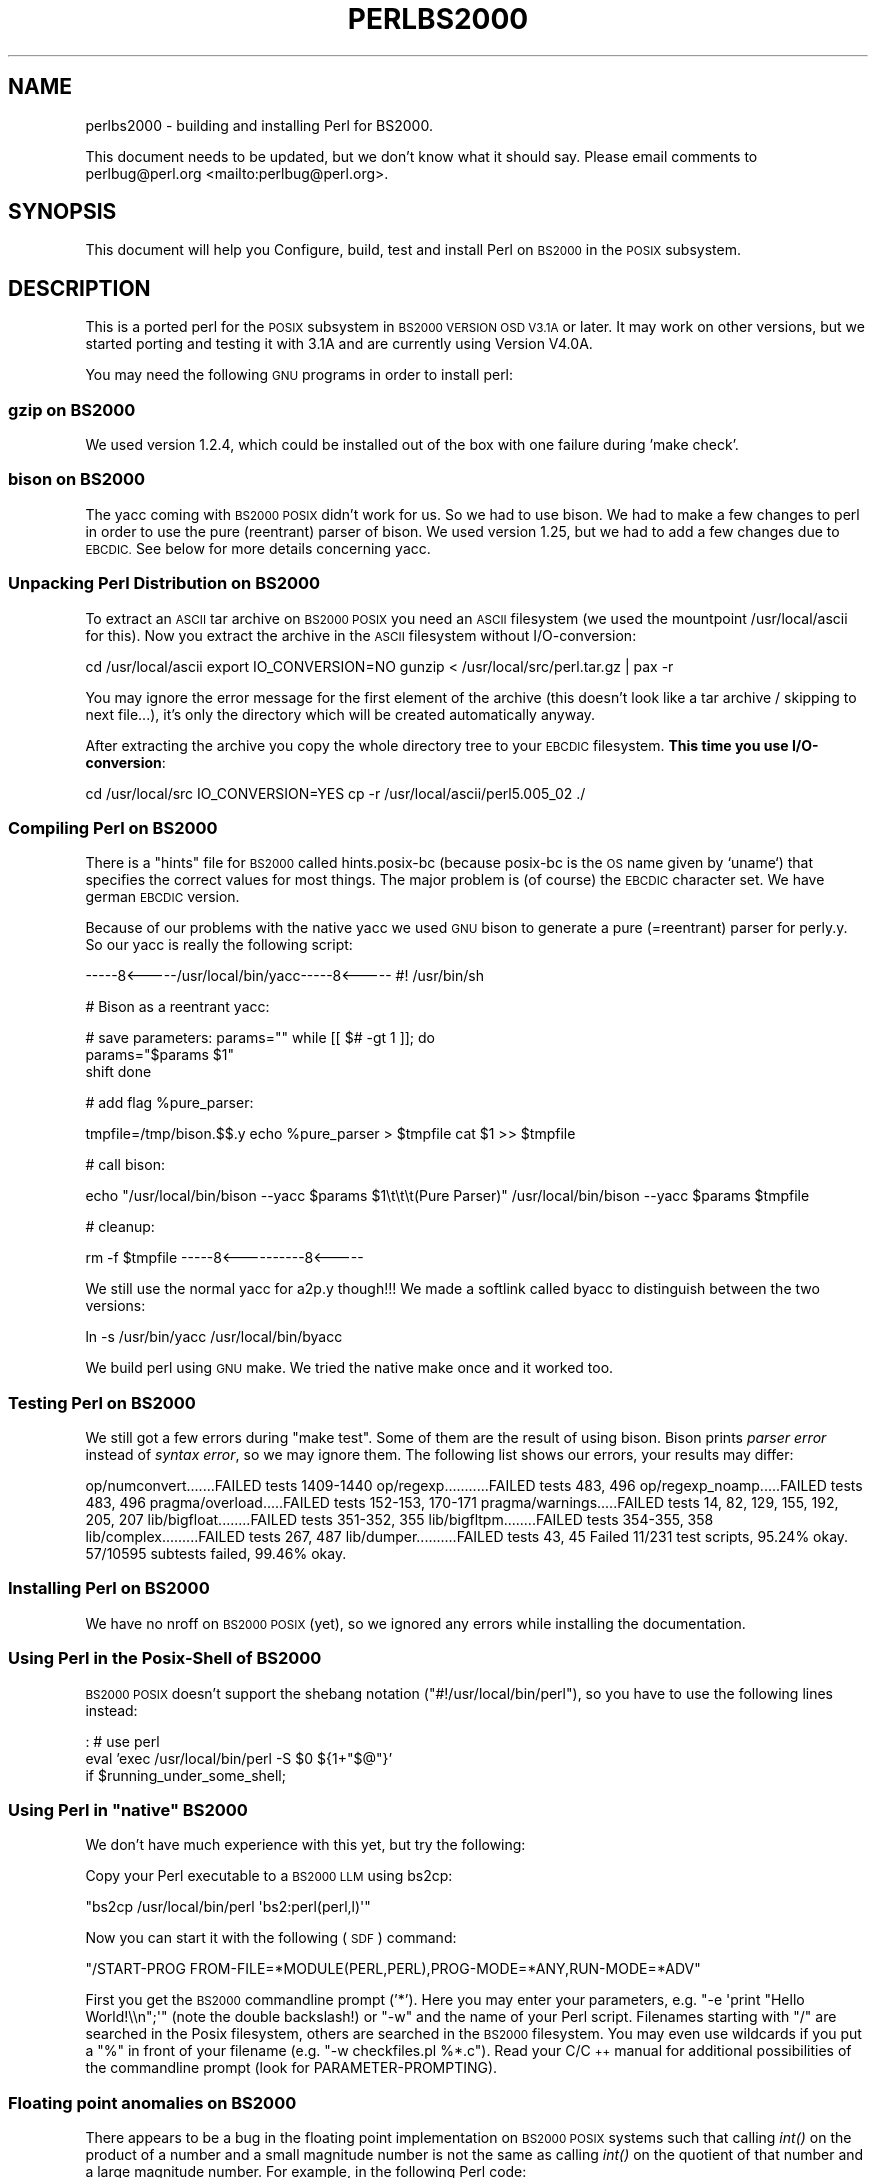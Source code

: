 .\" Automatically generated by Pod::Man 4.09 (Pod::Simple 3.35)
.\"
.\" Standard preamble:
.\" ========================================================================
.de Sp \" Vertical space (when we can't use .PP)
.if t .sp .5v
.if n .sp
..
.de Vb \" Begin verbatim text
.ft CW
.nf
.ne \\$1
..
.de Ve \" End verbatim text
.ft R
.fi
..
.\" Set up some character translations and predefined strings.  \*(-- will
.\" give an unbreakable dash, \*(PI will give pi, \*(L" will give a left
.\" double quote, and \*(R" will give a right double quote.  \*(C+ will
.\" give a nicer C++.  Capital omega is used to do unbreakable dashes and
.\" therefore won't be available.  \*(C` and \*(C' expand to `' in nroff,
.\" nothing in troff, for use with C<>.
.tr \(*W-
.ds C+ C\v'-.1v'\h'-1p'\s-2+\h'-1p'+\s0\v'.1v'\h'-1p'
.ie n \{\
.    ds -- \(*W-
.    ds PI pi
.    if (\n(.H=4u)&(1m=24u) .ds -- \(*W\h'-12u'\(*W\h'-12u'-\" diablo 10 pitch
.    if (\n(.H=4u)&(1m=20u) .ds -- \(*W\h'-12u'\(*W\h'-8u'-\"  diablo 12 pitch
.    ds L" ""
.    ds R" ""
.    ds C` ""
.    ds C' ""
'br\}
.el\{\
.    ds -- \|\(em\|
.    ds PI \(*p
.    ds L" ``
.    ds R" ''
.    ds C`
.    ds C'
'br\}
.\"
.\" Escape single quotes in literal strings from groff's Unicode transform.
.ie \n(.g .ds Aq \(aq
.el       .ds Aq '
.\"
.\" If the F register is >0, we'll generate index entries on stderr for
.\" titles (.TH), headers (.SH), subsections (.SS), items (.Ip), and index
.\" entries marked with X<> in POD.  Of course, you'll have to process the
.\" output yourself in some meaningful fashion.
.\"
.\" Avoid warning from groff about undefined register 'F'.
.de IX
..
.if !\nF .nr F 0
.if \nF>0 \{\
.    de IX
.    tm Index:\\$1\t\\n%\t"\\$2"
..
.    if !\nF==2 \{\
.        nr % 0
.        nr F 2
.    \}
.\}
.\"
.\" Accent mark definitions (@(#)ms.acc 1.5 88/02/08 SMI; from UCB 4.2).
.\" Fear.  Run.  Save yourself.  No user-serviceable parts.
.    \" fudge factors for nroff and troff
.if n \{\
.    ds #H 0
.    ds #V .8m
.    ds #F .3m
.    ds #[ \f1
.    ds #] \fP
.\}
.if t \{\
.    ds #H ((1u-(\\\\n(.fu%2u))*.13m)
.    ds #V .6m
.    ds #F 0
.    ds #[ \&
.    ds #] \&
.\}
.    \" simple accents for nroff and troff
.if n \{\
.    ds ' \&
.    ds ` \&
.    ds ^ \&
.    ds , \&
.    ds ~ ~
.    ds /
.\}
.if t \{\
.    ds ' \\k:\h'-(\\n(.wu*8/10-\*(#H)'\'\h"|\\n:u"
.    ds ` \\k:\h'-(\\n(.wu*8/10-\*(#H)'\`\h'|\\n:u'
.    ds ^ \\k:\h'-(\\n(.wu*10/11-\*(#H)'^\h'|\\n:u'
.    ds , \\k:\h'-(\\n(.wu*8/10)',\h'|\\n:u'
.    ds ~ \\k:\h'-(\\n(.wu-\*(#H-.1m)'~\h'|\\n:u'
.    ds / \\k:\h'-(\\n(.wu*8/10-\*(#H)'\z\(sl\h'|\\n:u'
.\}
.    \" troff and (daisy-wheel) nroff accents
.ds : \\k:\h'-(\\n(.wu*8/10-\*(#H+.1m+\*(#F)'\v'-\*(#V'\z.\h'.2m+\*(#F'.\h'|\\n:u'\v'\*(#V'
.ds 8 \h'\*(#H'\(*b\h'-\*(#H'
.ds o \\k:\h'-(\\n(.wu+\w'\(de'u-\*(#H)/2u'\v'-.3n'\*(#[\z\(de\v'.3n'\h'|\\n:u'\*(#]
.ds d- \h'\*(#H'\(pd\h'-\w'~'u'\v'-.25m'\f2\(hy\fP\v'.25m'\h'-\*(#H'
.ds D- D\\k:\h'-\w'D'u'\v'-.11m'\z\(hy\v'.11m'\h'|\\n:u'
.ds th \*(#[\v'.3m'\s+1I\s-1\v'-.3m'\h'-(\w'I'u*2/3)'\s-1o\s+1\*(#]
.ds Th \*(#[\s+2I\s-2\h'-\w'I'u*3/5'\v'-.3m'o\v'.3m'\*(#]
.ds ae a\h'-(\w'a'u*4/10)'e
.ds Ae A\h'-(\w'A'u*4/10)'E
.    \" corrections for vroff
.if v .ds ~ \\k:\h'-(\\n(.wu*9/10-\*(#H)'\s-2\u~\d\s+2\h'|\\n:u'
.if v .ds ^ \\k:\h'-(\\n(.wu*10/11-\*(#H)'\v'-.4m'^\v'.4m'\h'|\\n:u'
.    \" for low resolution devices (crt and lpr)
.if \n(.H>23 .if \n(.V>19 \
\{\
.    ds : e
.    ds 8 ss
.    ds o a
.    ds d- d\h'-1'\(ga
.    ds D- D\h'-1'\(hy
.    ds th \o'bp'
.    ds Th \o'LP'
.    ds ae ae
.    ds Ae AE
.\}
.rm #[ #] #H #V #F C
.\" ========================================================================
.\"
.IX Title "PERLBS2000 1"
.TH PERLBS2000 1 "2018-03-11" "perl v5.26.1" "Perl Programmers Reference Guide"
.\" For nroff, turn off justification.  Always turn off hyphenation; it makes
.\" way too many mistakes in technical documents.
.if n .ad l
.nh
.SH "NAME"
perlbs2000 \- building and installing Perl for BS2000.
.PP
This document needs to be updated, but we don't know what it should say.
Please email comments to perlbug@perl.org <mailto:perlbug@perl.org>.
.SH "SYNOPSIS"
.IX Header "SYNOPSIS"
This document will help you Configure, build, test and install Perl
on \s-1BS2000\s0 in the \s-1POSIX\s0 subsystem.
.SH "DESCRIPTION"
.IX Header "DESCRIPTION"
This is a ported perl for the \s-1POSIX\s0 subsystem in \s-1BS2000 VERSION OSD
V3.1A\s0 or later.  It may work on other versions, but we started porting
and testing it with 3.1A and are currently using Version V4.0A.
.PP
You may need the following \s-1GNU\s0 programs in order to install perl:
.SS "gzip on \s-1BS2000\s0"
.IX Subsection "gzip on BS2000"
We used version 1.2.4, which could be installed out of the box with
one failure during 'make check'.
.SS "bison on \s-1BS2000\s0"
.IX Subsection "bison on BS2000"
The yacc coming with \s-1BS2000 POSIX\s0 didn't work for us.  So we had to
use bison.  We had to make a few changes to perl in order to use the
pure (reentrant) parser of bison.  We used version 1.25, but we had to
add a few changes due to \s-1EBCDIC.\s0  See below for more details
concerning yacc.
.SS "Unpacking Perl Distribution on \s-1BS2000\s0"
.IX Subsection "Unpacking Perl Distribution on BS2000"
To extract an \s-1ASCII\s0 tar archive on \s-1BS2000 POSIX\s0 you need an \s-1ASCII\s0
filesystem (we used the mountpoint /usr/local/ascii for this).  Now
you extract the archive in the \s-1ASCII\s0 filesystem without
I/O\-conversion:
.PP
cd /usr/local/ascii
export IO_CONVERSION=NO
gunzip < /usr/local/src/perl.tar.gz | pax \-r
.PP
You may ignore the error message for the first element of the archive
(this doesn't look like a tar archive / skipping to next file...),
it's only the directory which will be created automatically anyway.
.PP
After extracting the archive you copy the whole directory tree to your
\&\s-1EBCDIC\s0 filesystem.  \fBThis time you use I/O\-conversion\fR:
.PP
cd /usr/local/src
IO_CONVERSION=YES
cp \-r /usr/local/ascii/perl5.005_02 ./
.SS "Compiling Perl on \s-1BS2000\s0"
.IX Subsection "Compiling Perl on BS2000"
There is a \*(L"hints\*(R" file for \s-1BS2000\s0 called hints.posix\-bc (because
posix-bc is the \s-1OS\s0 name given by `uname`) that specifies the correct
values for most things.  The major problem is (of course) the \s-1EBCDIC\s0
character set.  We have german \s-1EBCDIC\s0 version.
.PP
Because of our problems with the native yacc we used \s-1GNU\s0 bison to
generate a pure (=reentrant) parser for perly.y.  So our yacc is
really the following script:
.PP
\&\-\-\-\-\-8<\-\-\-\-\-/usr/local/bin/yacc\-\-\-\-\-8<\-\-\-\-\-
#! /usr/bin/sh
.PP
# Bison as a reentrant yacc:
.PP
# save parameters:
params="\*(L"
while [[ $# \-gt 1 ]]; do
    params=\*(R"$params \f(CW$1\fR"
    shift
done
.PP
# add flag \f(CW%pure_parser:\fR
.PP
tmpfile=/tmp/bison.$$.y
echo \f(CW%pure_parser\fR > \f(CW$tmpfile\fR
cat \f(CW$1\fR >> \f(CW$tmpfile\fR
.PP
# call bison:
.PP
echo \*(L"/usr/local/bin/bison \-\-yacc \f(CW$params\fR \f(CW$1\fR\et\et\et(Pure Parser)\*(R"
/usr/local/bin/bison \-\-yacc \f(CW$params\fR \f(CW$tmpfile\fR
.PP
# cleanup:
.PP
rm \-f \f(CW$tmpfile\fR
\&\-\-\-\-\-8<\-\-\-\-\-\-\-\-\-\-8<\-\-\-\-\-
.PP
We still use the normal yacc for a2p.y though!!!  We made a softlink
called byacc to distinguish between the two versions:
.PP
ln \-s /usr/bin/yacc /usr/local/bin/byacc
.PP
We build perl using \s-1GNU\s0 make.  We tried the native make once and it
worked too.
.SS "Testing Perl on \s-1BS2000\s0"
.IX Subsection "Testing Perl on BS2000"
We still got a few errors during \f(CW\*(C`make test\*(C'\fR.  Some of them are the
result of using bison.  Bison prints \fIparser error\fR instead of \fIsyntax
error\fR, so we may ignore them.  The following list shows
our errors, your results may differ:
.PP
op/numconvert.......FAILED tests 1409\-1440
op/regexp...........FAILED tests 483, 496
op/regexp_noamp.....FAILED tests 483, 496
pragma/overload.....FAILED tests 152\-153, 170\-171
pragma/warnings.....FAILED tests 14, 82, 129, 155, 192, 205, 207
lib/bigfloat........FAILED tests 351\-352, 355
lib/bigfltpm........FAILED tests 354\-355, 358
lib/complex.........FAILED tests 267, 487
lib/dumper..........FAILED tests 43, 45
Failed 11/231 test scripts, 95.24% okay. 57/10595 subtests failed, 99.46% okay.
.SS "Installing Perl on \s-1BS2000\s0"
.IX Subsection "Installing Perl on BS2000"
We have no nroff on \s-1BS2000 POSIX\s0 (yet), so we ignored any errors while
installing the documentation.
.SS "Using Perl in the Posix-Shell of \s-1BS2000\s0"
.IX Subsection "Using Perl in the Posix-Shell of BS2000"
\&\s-1BS2000 POSIX\s0 doesn't support the shebang notation
(\f(CW\*(C`#!/usr/local/bin/perl\*(C'\fR), so you have to use the following lines
instead:
.PP
: # use perl
    eval 'exec /usr/local/bin/perl \-S \f(CW$0\fR ${1+\*(L"$@\*(R"}'
        if \f(CW$running_under_some_shell\fR;
.ie n .SS "Using Perl in ""native"" \s-1BS2000\s0"
.el .SS "Using Perl in ``native'' \s-1BS2000\s0"
.IX Subsection "Using Perl in native BS2000"
We don't have much experience with this yet, but try the following:
.PP
Copy your Perl executable to a \s-1BS2000 LLM\s0 using bs2cp:
.PP
\&\f(CW\*(C`bs2cp /usr/local/bin/perl \*(Aqbs2:perl(perl,l)\*(Aq\*(C'\fR
.PP
Now you can start it with the following (\s-1SDF\s0) command:
.PP
\&\f(CW\*(C`/START\-PROG FROM\-FILE=*MODULE(PERL,PERL),PROG\-MODE=*ANY,RUN\-MODE=*ADV\*(C'\fR
.PP
First you get the \s-1BS2000\s0 commandline prompt ('*').  Here you may enter
your parameters, e.g. \f(CW\*(C`\-e \*(Aqprint "Hello World!\e\en";\*(Aq\*(C'\fR (note the
double backslash!) or \f(CW\*(C`\-w\*(C'\fR and the name of your Perl script.
Filenames starting with \f(CW\*(C`/\*(C'\fR are searched in the Posix filesystem,
others are searched in the \s-1BS2000\s0 filesystem.  You may even use
wildcards if you put a \f(CW\*(C`%\*(C'\fR in front of your filename (e.g. \f(CW\*(C`\-w
checkfiles.pl %*.c\*(C'\fR).  Read your C/\*(C+ manual for additional
possibilities of the commandline prompt (look for
PARAMETER-PROMPTING).
.SS "Floating point anomalies on \s-1BS2000\s0"
.IX Subsection "Floating point anomalies on BS2000"
There appears to be a bug in the floating point implementation on \s-1BS2000 POSIX\s0
systems such that calling \fIint()\fR on the product of a number and a small
magnitude number is not the same as calling \fIint()\fR on the quotient of
that number and a large magnitude number.  For example, in the following
Perl code:
.PP
.Vb 4
\&    my $x = 100000.0;
\&    my $y = int($x * 1e\-5) * 1e5; # \*(Aq0\*(Aq
\&    my $z = int($x / 1e+5) * 1e5;  # \*(Aq100000\*(Aq
\&    print "\e$y is $y and \e$z is $z\en"; # $y is 0 and $z is 100000
.Ve
.PP
Although one would expect the quantities \f(CW$y\fR and \f(CW$z\fR to be the same and equal
to 100000 they will differ and instead will be 0 and 100000 respectively.
.SS "Using PerlIO and different encodings on \s-1ASCII\s0 and \s-1EBCDIC\s0 partitions"
.IX Subsection "Using PerlIO and different encodings on ASCII and EBCDIC partitions"
Since version 5.8 Perl uses the new PerlIO on \s-1BS2000.\s0  This enables
you using different encodings per \s-1IO\s0 channel.  For example you may use
.PP
.Vb 9
\&    use Encode;
\&    open($f, ">:encoding(ascii)", "test.ascii");
\&    print $f "Hello World!\en";
\&    open($f, ">:encoding(posix\-bc)", "test.ebcdic");
\&    print $f "Hello World!\en";
\&    open($f, ">:encoding(latin1)", "test.latin1");
\&    print $f "Hello World!\en";
\&    open($f, ">:encoding(utf8)", "test.utf8");
\&    print $f "Hello World!\en";
.Ve
.PP
to get two files containing \*(L"Hello World!\en\*(R" in \s-1ASCII, EBCDIC, ISO\s0
Latin\-1 (in this example identical to \s-1ASCII\s0) respective UTF-EBCDIC (in
this example identical to normal \s-1EBCDIC\s0).  See the documentation of
Encode::PerlIO for details.
.PP
As the PerlIO layer uses raw \s-1IO\s0 internally, all this totally ignores
the type of your filesystem (\s-1ASCII\s0 or \s-1EBCDIC\s0) and the \s-1IO_CONVERSION\s0
environment variable.  If you want to get the old behavior, that the
\&\s-1BS2000 IO\s0 functions determine conversion depending on the filesystem
PerlIO still is your friend.  You use \s-1IO_CONVERSION\s0 as usual and tell
Perl, that it should use the native \s-1IO\s0 layer:
.PP
.Vb 2
\&    export IO_CONVERSION=YES
\&    export PERLIO=stdio
.Ve
.PP
Now your \s-1IO\s0 would be \s-1ASCII\s0 on \s-1ASCII\s0 partitions and \s-1EBCDIC\s0 on \s-1EBCDIC\s0
partitions.  See the documentation of PerlIO (without \f(CW\*(C`Encode::\*(C'\fR!)
for further possibilities.
.SH "AUTHORS"
.IX Header "AUTHORS"
Thomas Dorner
.SH "SEE ALSO"
.IX Header "SEE ALSO"
\&\s-1INSTALL\s0, perlport.
.SS "Mailing list"
.IX Subsection "Mailing list"
If you are interested in the z/OS (formerly known as \s-1OS/390\s0)
and POSIX-BC (\s-1BS2000\s0) ports of Perl then see the perl-mvs mailing list.
To subscribe, send an empty message to perl\-mvs\-subscribe@perl.org.
.PP
See also:
.PP
.Vb 1
\&    http://lists.perl.org/list/perl\-mvs.html
.Ve
.PP
There are web archives of the mailing list at:
.PP
.Vb 2
\&    http://www.xray.mpe.mpg.de/mailing\-lists/perl\-mvs/
\&    http://archive.develooper.com/perl\-mvs@perl.org/
.Ve
.SH "HISTORY"
.IX Header "HISTORY"
This document was originally written by Thomas Dorner for the 5.005
release of Perl.
.PP
This document was podified for the 5.6 release of perl 11 July 2000.
